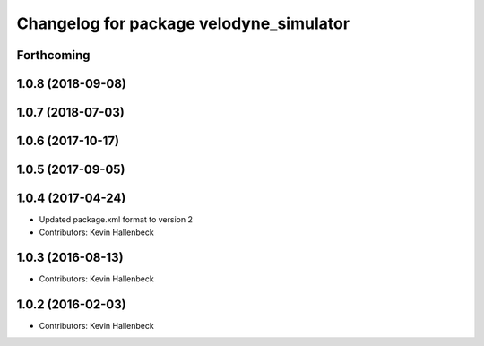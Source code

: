 ^^^^^^^^^^^^^^^^^^^^^^^^^^^^^^^^^^^^^^^^
Changelog for package velodyne_simulator
^^^^^^^^^^^^^^^^^^^^^^^^^^^^^^^^^^^^^^^^

Forthcoming
-----------

1.0.8 (2018-09-08)
------------------

1.0.7 (2018-07-03)
------------------

1.0.6 (2017-10-17)
------------------

1.0.5 (2017-09-05)
------------------

1.0.4 (2017-04-24)
------------------
* Updated package.xml format to version 2
* Contributors: Kevin Hallenbeck

1.0.3 (2016-08-13)
------------------
* Contributors: Kevin Hallenbeck

1.0.2 (2016-02-03)
------------------
* Contributors: Kevin Hallenbeck
